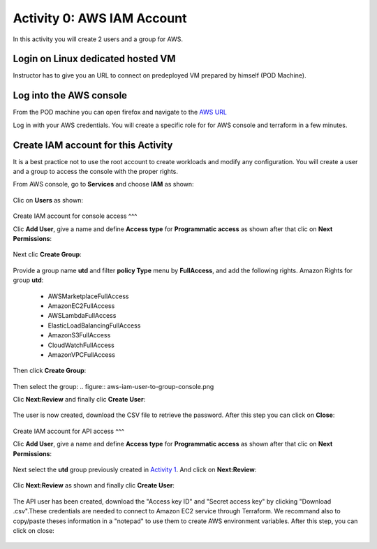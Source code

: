 ===========================
Activity 0: AWS IAM Account
===========================

In this activity you will create 2 users and a group for AWS.

Login on Linux dedicated hosted VM
----------------------------------
Instructor has to give you an URL to connect on predeployed VM prepared by himself (POD Machine).


Log into the AWS console
------------------------

From the POD machine you can open firefox and navigate to the `AWS URL <https://console.aws.amazon.com/>`_


Log in with your AWS credentials. 
You will create a specific role for for AWS console and terraform in a few minutes.


Create IAM account for this Activity
------------------------------------

It is a best practice not to use the root account to create workloads and modify any configuration.
You will create a user and a group to access the console with the proper rights.


From AWS console, go to **Services** and choose **IAM** as shown:

.. figure:: aws-iam.png


Clic on **Users** as shown:

.. figure:: aws-iam-user.png

Create IAM account for console access
^^^

Clic **Add User**, give a name and define **Access type** for **Programmatic access** as shown after that clic on **Next Permissions**:

.. figure:: aws-iam-user-add-console.png

.. figure:: aws-iam-user-creation-console.png


Next clic **Create Group**:

.. figure:: aws-iam-user-create-group-console.png


Provide a group name **utd** and filter **policy Type** menu by **FullAccess**, and add the following rights.
Amazon Rights for group **utd**:
    - AWSMarketplaceFullAccess
    - AmazonEC2FullAccess
    - AWSLambdaFullAccess
    - ElasticLoadBalancingFullAccess
    - AmazonS3FullAccess
    - CloudWatchFullAccess
    - AmazonVPCFullAccess
Then click **Create Group**:

.. figure:: aws-iam-user-group-creation-console.png

Then select the group:
.. figure:: aws-iam-user-to-group-console.png


Clic **Next:Review** and finally clic **Create User**:

.. figure:: aws-iam-user-review-console.png


The user is now created, download the CSV file to retrieve the password. After this step you can click on **Close**:

.. figure:: aws-iam-user-success-csv-console.png


Create IAM account for API access
^^^

Clic **Add User**, give a name and define **Access type** for **Programmatic access** as shown after that clic on **Next Permissions**:

.. figure:: aws-iam-user-add-api.png

.. figure:: aws-iam-user-creation-api.png


Next select the **utd** group previously created in `Activity 1 <https://utd-automation.readthedocs.io/en/latest/02-cloud-discovery/aws/step-by-step.html#log-into-the-aws-console>`_. And click on **Next:Review**:

.. figure:: aws-iam-user-to-group-api.png


Clic **Next:Review** as shown and finally clic **Create User**:

.. figure:: aws-iam-user-review-api.png


The API user has been created, download the "Access key ID" and "Secret access key" by clicking "Download .csv".These credentials are needed to connect to Amazon EC2 service through Terraform.
We recommand also to copy/paste theses information in a "notepad" to use them to create AWS environment variables.
After this step, you can click on close:

.. figure:: aws-iam-user-success-csv-api.png

